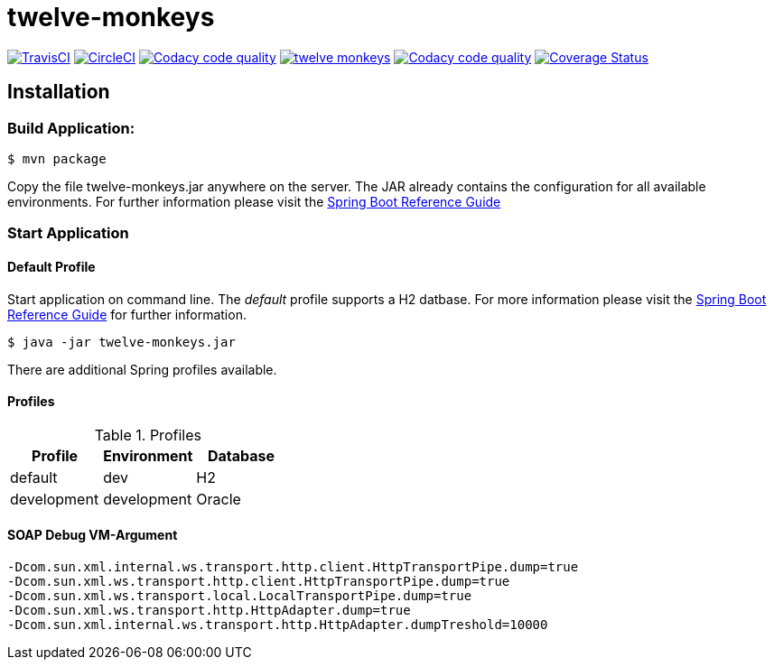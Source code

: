twelve-monkeys
==============

:toc:
:toc-placement: preamble
:toclevels: 1
:project-artifact-name: twelve-monkeys

// Need some preamble to get TOC:
{empty}

image:https://img.shields.io/travis/marzelwidmer/twelve-monkeys.svg?style=flat-square["TravisCI", link="https://travis-ci.org/marzelwidmer/twelve-monkeys"]
image:https://circleci.com/gh/marzelwidmer/twelve-monkeys.svg?style=shield&circle-token=:circle-token["CircleCI", link="https://circleci.com/gh/marzelwidmer/twelve-monkeys"]
image:https://api.codacy.com/project/badge/Grade/34093789c75a4b72891743de8715cc65["Codacy code quality", link="https://www.codacy.com/app/marzelwidmer/twelve-monkeys?utm_source=github.com&utm_medium=referral&utm_content=marzelwidmer/twelve-monkeys&utm_campaign=Badge_Grade"]
image:https://badges.gitter.im/marzelwidmer/twelve-monkeys.svg[link="https://gitter.im/marzelwidmer/twelve-monkeys?utm_source=badge&utm_medium=badge&utm_campaign=pr-badge&utm_content=badge"]
image:https://api.codacy.com/project/badge/Coverage/34093789c75a4b72891743de8715cc65["Codacy code quality", link="https://www.codacy.com/app/marzelwidmer/twelve-monkeys?utm_source=github.com&utm_medium=referral&utm_content=marzelwidmer/twelve-monkeys&utm_campaign=Badge_Coverage"]
image:https://coveralls.io/repos/github/marzelwidmer/twelve-monkeys/badge.svg?branch=develop["Coverage Status", link="https://coveralls.io/github/marzelwidmer/twelve-monkeys?branch=develop"]




[installation]
== Installation

:spring-boot-ref-guide: http://docs.spring.io/spring-boot/docs/current-SNAPSHOT/reference/htmlsingle/
:spring-boot-ref-guide-executable-jar: http://docs.spring.io/spring-boot/docs/current-SNAPSHOT/reference/htmlsingle/#getting-started-first-application-executable-jar


=== Build Application:
 $ mvn package

Copy the file {project-artifact-name}.jar anywhere on the server.
The JAR already contains the configuration for all available environments.
For further information please visit the  {spring-boot-ref-guide}[Spring Boot Reference Guide]

=== Start Application
==== Default Profile
Start application on command line. The _default_ profile supports a H2 datbase.
For more information please visit the {spring-boot-ref-guide-executable-jar}[Spring Boot Reference Guide] for further information.

    $ java -jar twelve-monkeys.jar

There are additional Spring profiles available.

==== Profiles
.Table -Dspring.profiles.active=

.Profiles
|===
|Profile |Environment |Database

|default
|dev
|H2

|development
|development
|Oracle
|===




==== SOAP Debug VM-Argument
    -Dcom.sun.xml.internal.ws.transport.http.client.HttpTransportPipe.dump=true
    -Dcom.sun.xml.ws.transport.http.client.HttpTransportPipe.dump=true
    -Dcom.sun.xml.ws.transport.local.LocalTransportPipe.dump=true
    -Dcom.sun.xml.ws.transport.http.HttpAdapter.dump=true
    -Dcom.sun.xml.internal.ws.transport.http.HttpAdapter.dumpTreshold=10000

